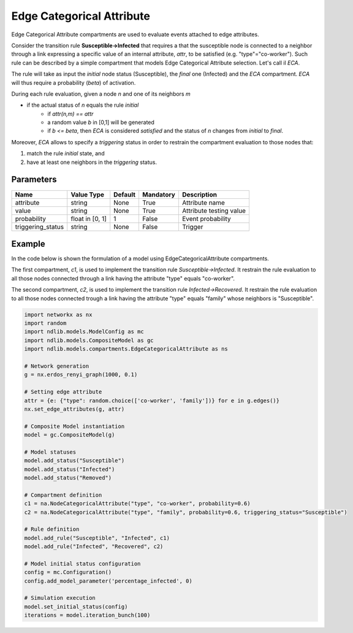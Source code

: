 **************************
Edge Categorical Attribute
**************************

Edge Categorical Attribute compartments are used to evaluate events attached to edge attributes.

Consider the transition rule **Susceptible->Infected** that requires a that the susceptible node is connected to a neighbor
through a link expressing a specific value of an internal attribute, *attr*, to be satisfied (e.g. "type"="co-worker").
Such rule can be described by a simple compartment that models Edge Categorical Attribute selection. Let's call il *ECA*.

The rule will take as input the *initial* node status (Susceptible), the *final* one (Infected) and the *ECA* compartment.
*ECA* will thus require a probability (*beta*) of activation.

During each rule evaluation, given a node *n* and one of its neighbors *m*

- if the actual status of *n* equals the rule *initial*
    - if *attr(n,m) == attr*
    - a random value *b* in [0,1] will be generated
    - if *b <= beta*, then *ECA* is considered *satisfied* and the status of *n* changes from *initial* to *final*.

Moreover, *ECA* allows to specify a *triggering* status in order to restrain the compartment evaluation to those nodes that:

1. match the rule *initial* state, and
2. have at least one neighbors in the *triggering* status.


----------
Parameters
----------

=================  ===============  =======  =========  =======================
Name               Value Type       Default  Mandatory  Description
=================  ===============  =======  =========  =======================
attribute          string           None     True       Attribute name
value              string           None     True       Attribute testing value
probability        float in [0, 1]  1        False      Event probability
triggering_status  string           None     False      Trigger
=================  ===============  =======  =========  =======================

-------
Example
-------

In the code below is shown the formulation of a model using EdgeCategoricalAttribute compartments.

The first compartment, *c1*, is used to implement the transition rule *Susceptible->Infected*.
It restrain the rule evaluation to all those nodes connected through a link having the attribute "type" equals "co-worker".

The second compartment, *c2*, is used to implement the transition rule *Infected->Recovered*.
It restrain the rule evaluation to all those nodes connected trough a link having the attribute "type" equals "family" whose neighbors is "Susceptible".


.. code-block:: python

	import networkx as nx
	import random
	import ndlib.models.ModelConfig as mc
	import ndlib.models.CompositeModel as gc
	import ndlib.models.compartments.EdgeCategoricalAttribute as ns

	# Network generation
	g = nx.erdos_renyi_graph(1000, 0.1)

	# Setting edge attribute
	attr = {e: {"type": random.choice(['co-worker', 'family'])} for e in g.edges()}
	nx.set_edge_attributes(g, attr)

	# Composite Model instantiation
	model = gc.CompositeModel(g)

	# Model statuses
	model.add_status("Susceptible")
	model.add_status("Infected")
	model.add_status("Removed")

	# Compartment definition
	c1 = na.NodeCategoricalAttribute("type", "co-worker", probability=0.6)
	c2 = na.NodeCategoricalAttribute("type", "family", probability=0.6, triggering_status="Susceptible")

	# Rule definition
	model.add_rule("Susceptible", "Infected", c1)
	model.add_rule("Infected", "Recovered", c2)

	# Model initial status configuration
	config = mc.Configuration()
	config.add_model_parameter('percentage_infected', 0)

	# Simulation execution
	model.set_initial_status(config)
	iterations = model.iteration_bunch(100)